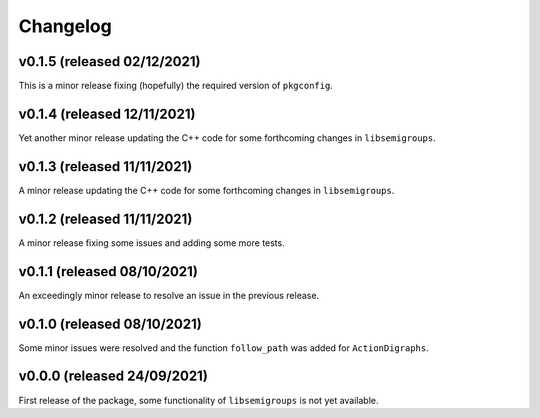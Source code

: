 .. Copyright (c) 2021, J. D. Mitchell

   Distributed under the terms of the GPL license version 3.

   The full license is in the file LICENSE, distributed with this software.

Changelog
=========

v0.1.5 (released 02/12/2021)
----------------------------

This is a minor release fixing (hopefully) the required version of
``pkgconfig``. 

v0.1.4 (released 12/11/2021)
----------------------------

Yet another minor release updating the C++ code for some forthcoming changes in
``libsemigroups``.

v0.1.3 (released 11/11/2021)
----------------------------

A minor release updating the C++ code for some forthcoming changes in
``libsemigroups``.

v0.1.2 (released 11/11/2021)
----------------------------

A minor release fixing some issues and adding some more tests.

v0.1.1 (released 08/10/2021)
----------------------------

An exceedingly minor release to resolve an issue in the previous release.

v0.1.0 (released 08/10/2021)
----------------------------

Some minor issues were resolved and the function ``follow_path`` was added for
``ActionDigraphs``. 

v0.0.0 (released 24/09/2021)
----------------------------

First release of the package, some functionality of ``libsemigroups`` is not
yet available.
